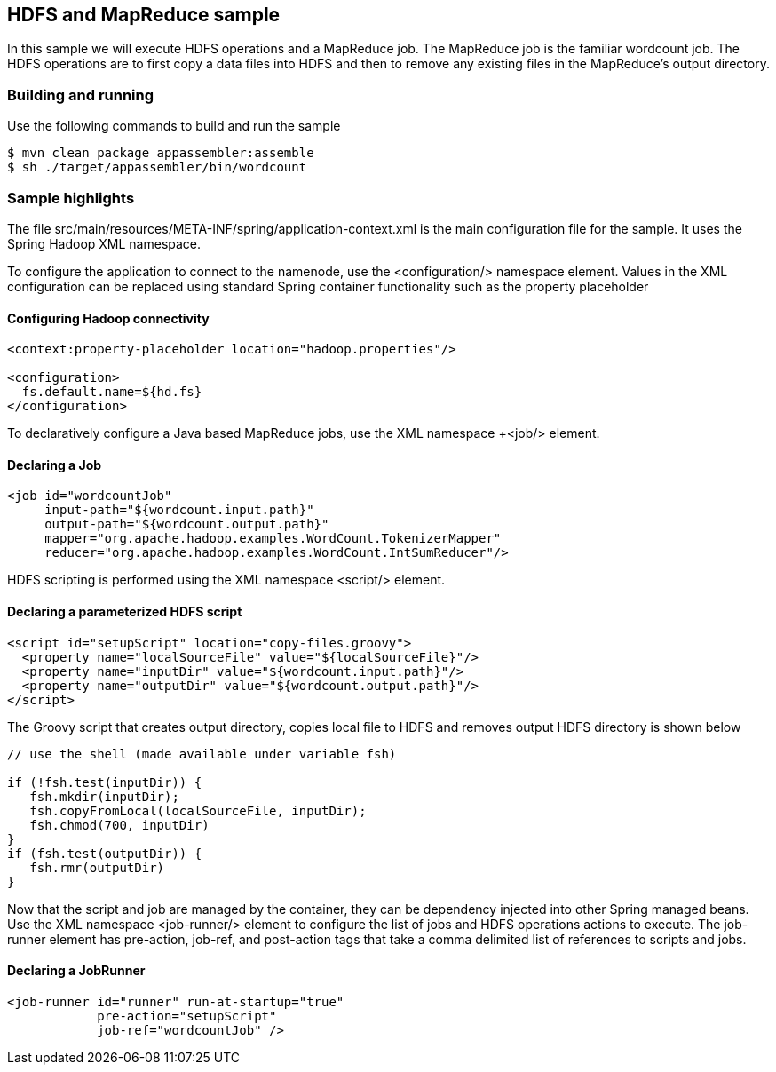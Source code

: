 == HDFS and MapReduce sample

In this sample we will execute HDFS operations and a MapReduce job.  The MapReduce job is the familiar wordcount job.  The HDFS operations are to first copy a data files into HDFS and then to remove any existing files in the MapReduce's output directory.

=== Building and running

Use the following commands to build and run the sample

    $ mvn clean package appassembler:assemble
    $ sh ./target/appassembler/bin/wordcount

=== Sample highlights

The file +src/main/resources/META-INF/spring/application-context.xml+ is the main configuration file for the sample.  It uses the Spring Hadoop XML namespace.

To configure the application to connect to the namenode, use the +<configuration/>+ namespace element.  Values in the XML configuration can be replaced using standard Spring container functionality such as the property placeholder

==== Configuring Hadoop connectivity
----
<context:property-placeholder location="hadoop.properties"/>

<configuration>
  fs.default.name=${hd.fs}
</configuration>
----

To declaratively configure a Java based MapReduce jobs, use the XML namespace +<job/> element.

==== Declaring a Job
----
<job id="wordcountJob"
     input-path="${wordcount.input.path}" 
     output-path="${wordcount.output.path}" 
     mapper="org.apache.hadoop.examples.WordCount.TokenizerMapper"
     reducer="org.apache.hadoop.examples.WordCount.IntSumReducer"/>
----

HDFS scripting is performed using the XML namespace +<script/>+ element.

==== Declaring a parameterized HDFS script
----
<script id="setupScript" location="copy-files.groovy">
  <property name="localSourceFile" value="${localSourceFile}"/>
  <property name="inputDir" value="${wordcount.input.path}"/>
  <property name="outputDir" value="${wordcount.output.path}"/>
</script>	 
----

The Groovy script that creates output directory, copies local file to HDFS and removes output HDFS directory is shown below
----
// use the shell (made available under variable fsh)

if (!fsh.test(inputDir)) {
   fsh.mkdir(inputDir); 
   fsh.copyFromLocal(localSourceFile, inputDir); 
   fsh.chmod(700, inputDir)
}
if (fsh.test(outputDir)) {
   fsh.rmr(outputDir)
}
----

Now that the script and job are managed by the container, they can be dependency injected into other Spring managed beans.  Use the XML namespace +<job-runner/>+ element to configure the list of jobs and HDFS operations actions to execute.  The job-runner element has +pre-action+, +job-ref+, and +post-action+ tags that take a comma delimited list of references to scripts and jobs.

==== Declaring a JobRunner
----
<job-runner id="runner" run-at-startup="true"
    	    pre-action="setupScript"
	    job-ref="wordcountJob" />	
----



